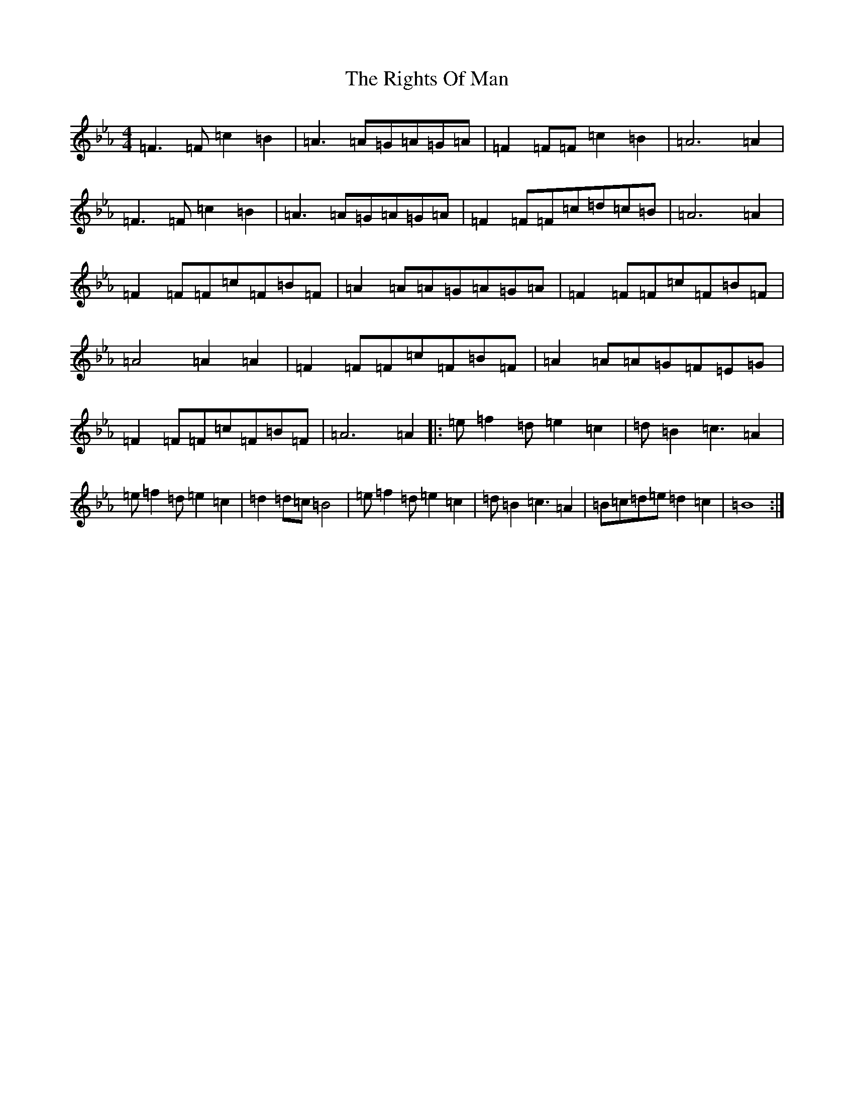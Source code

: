 X: 17345
T: Rights Of Man, The
S: https://thesession.org/tunes/12349#setting20589
R: reel
M:4/4
L:1/8
K: C minor
=F3=F=c2=B2|=A3=A=G=A=G=A|=F2=F=F=c2=B2|=A6=A2|=F3=F=c2=B2|=A3=A=G=A=G=A|=F2=F=F=c=d=c=B|=A6=A2|=F2=F=F=c=F=B=F|=A2=A=A=G=A=G=A|=F2=F=F=c=F=B=F|=A4=A2=A2|=F2=F=F=c=F=B=F|=A2=A=A=G=F=E=G|=F2=F=F=c=F=B=F|=A6=A2|:=e=f2=d=e2=c2|=d=B2=c3=A2|=e=f2=d=e2=c2|=d2=d=c=B4|=e=f2=d=e2=c2|=d=B2=c3=A2|=B=c=d=e=d2=c2|=B8:|